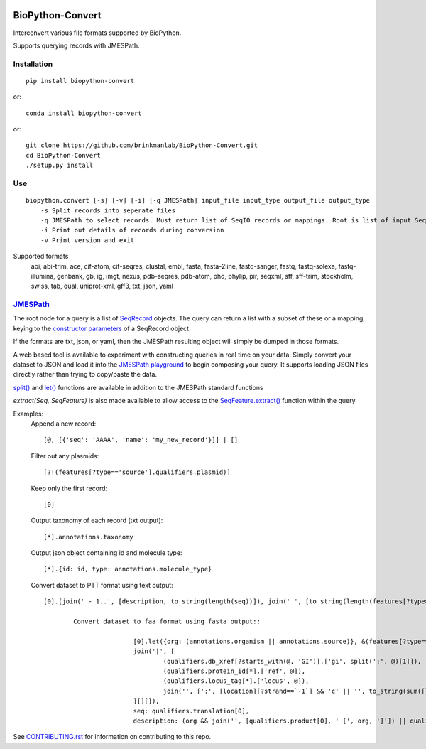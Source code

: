 .. image:: https://zenodo.org/badge/195302632.svg
    :target: https://zenodo.org/badge/latestdoi/195302632

==================
BioPython-Convert
==================

Interconvert various file formats supported by BioPython.

Supports querying records with JMESPath.

Installation
------------
::

    pip install biopython-convert

or::

    conda install biopython-convert

or::

    git clone https://github.com/brinkmanlab/BioPython-Convert.git
    cd BioPython-Convert
    ./setup.py install

Use
---
::

    biopython.convert [-s] [-v] [-i] [-q JMESPath] input_file input_type output_file output_type
        -s Split records into seperate files
        -q JMESPath to select records. Must return list of SeqIO records or mappings. Root is list of input SeqIO records.
        -i Print out details of records during conversion
        -v Print version and exit

Supported formats
    abi, abi-trim, ace, cif-atom, cif-seqres, clustal, embl, fasta, fasta-2line, fastq-sanger, fastq,
    fastq-solexa, fastq-illumina, genbank, gb, ig, imgt, nexus, pdb-seqres, pdb-atom, phd, phylip, pir, seqxml,
    sff, sff-trim, stockholm, swiss, tab, qual, uniprot-xml, gff3, txt, json, yaml

JMESPath_
---------
The root node for a query is a list of SeqRecord_ objects. The query can return a list with a subset of these or
a mapping, keying to the `constructor parameters`_ of a SeqRecord object.

If the formats are txt, json, or yaml, then the JMESPath resulting object will simply be dumped in those formats.

A web based tool is available to experiment with constructing queries in real time on your data. Simply convert your
dataset to JSON and load it into the `JMESPath playground`_ to begin composing your query. It supports loading JSON files
directly rather than trying to copy/paste the data.

`split()`_ and `let()`_ functions are available in addition to the JMESPath standard functions

`extract(Seq, SeqFeature)` is also made available to allow access to the `SeqFeature.extract()`_ function within the query

Examples:
    Append a new record::

        [@, [{'seq': 'AAAA', 'name': 'my_new_record'}]] | []

    Filter out any plasmids::

        [?!(features[?type=='source'].qualifiers.plasmid)]

    Keep only the first record::

        [0]

    Output taxonomy of each record (txt output)::

        [*].annotations.taxonomy

    Output json object containing id and molecule type::

        [*].{id: id, type: annotations.molecule_type}

    Convert dataset to PTT format using text output::

        [0].[join(' - 1..', [description, to_string(length(seq))]), join(' ', [to_string(length(features[?type=='CDS' && qualifiers.translation])), 'proteins']), join(`"\t"`, ['Location', 'Strand', 'Length', 'PID', 'Gene', 'Synonym', 'Code', 'COG', 'Product']), (features[?type=='CDS' && qualifiers.translation].[join('..', [to_string(sum([location.start, `1`])), to_string(location.end)]), [location.strand][?@==`1`] && '+' || '-', length(qualifiers.translation[0]), (qualifiers.db_xref[?starts_with(@, 'GI')].split(':', @)[1])[0] || '-', qualifiers.gene[0] || '-', qualifiers.locus_tag[0] || '-', '-', '-', qualifiers.product[0] ] | [*].join(`"\t"`, [*].to_string(@)) )] | []

		Convert dataset to faa format using fasta output::

				[0].let({org: (annotations.organism || annotations.source)}, &(features[?type=='CDS' && qualifiers.translation].{id:
				join('|', [
					(qualifiers.db_xref[?starts_with(@, 'GI')].['gi', split(':', @)[1]]),
					(qualifiers.protein_id[*].['ref', @]),
					(qualifiers.locus_tag[*].['locus', @]),
					join('', [':', [location][?strand==`-1`] && 'c' || '', to_string(sum([location.start, `1`])), '..', to_string(location.end)])
				][][]),
				seq: qualifiers.translation[0],
				description: (org && join('', [qualifiers.product[0], ' [', org, ']']) || qualifiers.product[0])}))

See CONTRIBUTING.rst_ for information on contributing to this repo.

.. _CONTRIBUTING.rst: CONTRIBUTING.rst
.. _JMESPath: http://jmespath.org/
.. _SeqRecord: https://biopython.org/DIST/docs/api/Bio.SeqRecord.SeqRecord-class.html
.. _constructor parameters: https://biopython.org/DIST/docs/api/Bio.SeqRecord.SeqRecord-class.html#__init__
.. _JMESPath playground: https://glenveegee.github.io/jmespath-edit/
.. _split(): https://github.com/jmespath/jmespath.py/issues/159
.. _let(): https://github.com/jmespath/jmespath.site/pull/6
.. _SeqFeature.extract(): https://biopython.org/docs/latest/api/Bio.SeqFeature.html#Bio.SeqFeature.SeqFeature.extract